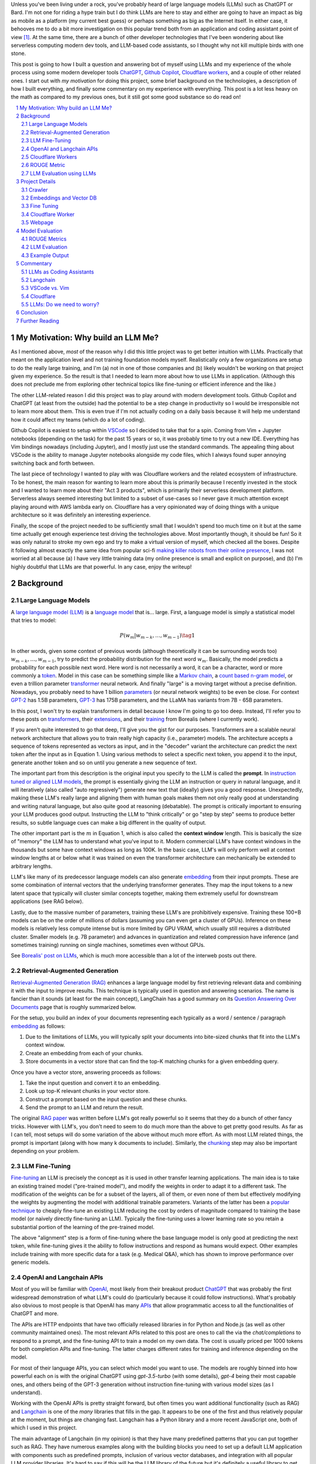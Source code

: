 .. title: LLM Fun: Building a Q&A Bot of Myself
.. slug: building-a-qa-bot-of-me-with-openai-and-cloudflare
.. date: 2023-07-28 20:56:42 UTC-04:00
.. tags: mathjax
.. category: 
.. link: 
.. description: 
.. type: text

Unless you've been living under a rock, you've probably heard of large language
models (LLMs) such as ChatGPT or Bard.  I'm not one for riding a hype train but
I do think LLMs are here to stay and either are going to have an impact as big 
as mobile as a platform (my current best guess) or perhaps something as big as 
the Internet itself.  In either case, it behooves me to do a bit more
investigation on this popular trend both from an application and 
coding assistant point of view [1]_.  At the same time, there are a bunch
of other developer technologies that I've been wondering about like serverless computing
modern dev tools, and LLM-based code assistants, so I thought why not kill
multiple birds with one stone.

This post is going to how I built a question and answering bot of myself using
LLMs and my experience of the whole process using some modern developer tools
`ChatGPT <https://chat.openai.com>`__, `Github Copilot
<https://github.com/features/copilot>`__, `Cloudflare workers
<https://workers.cloudflare.com/>`__, and a couple of other related ones.
I start out with *my motivation* for doing this project, some brief background
on the technologies, a description of how I built everything, and finally some
commentary on my experience with everything.  This post is a lot less heavy on
the math as compared to my previous ones, but it still got some good substance
so do read on!

.. TEASER_END
.. section-numbering::
.. raw:: html

    <div class="card card-body bg-light">
    <h1>Table of Contents</h1>

.. contents:: 
    :depth: 2
    :local:

.. raw:: html

    </div>
    <p>

My Motivation: Why build an LLM Me?
===================================

As I mentioned above, *most* of the reason why I did this little project was to
get better intuition with LLMs.  Practically that meant on the application level
and not training foundation models myself.  Realistically only a few
organizations are setup to do the really large training, and I'm (a) not in one
of those companies and (b) likely wouldn't be working on that project given my
experience.  So the result is that I needed to learn more about how to use LLMs
in application.  (Although this does not preclude me from exploring other technical
topics like fine-tuning or efficient inference  and the like.)

The other LLM-related reason I did this project was to play around with modern
development tools.  Github Copilot and ChatGPT (at least from the outside) 
had the potential to be a step change in productivity so I would be irresponsible
not to learn more about them.  This is even true if I'm not actually coding on
a daily basis because it will help me understand how it could affect my teams
(which do a lot of coding).

Github Copilot is easiest to setup within `VSCode
<https://code.visualstudio.com/>`__ so I decided to take that for a spin.
Coming from Vim + Jupyter notebooks (depending on the task) for the past 15
years or so, it was probably time to try out a new IDE.  Everything has Vim
bindings nowadays (including Jupyter), and I mostly just use the standard
commands.  The appealing thing about VSCode is the ability to manage Jupyter
notebooks alongside my code files, which I always found super annoying switching 
back and forth between.

The last piece of technology I wanted to play with was Cloudflare
workers and the related ecosystem of infrastructure.  To be honest, the main
reason for wanting to learn more about this is primarily because I recently
invested in the stock and I wanted to learn more about their "Act 3 products",
which is primarily their serverless development platform.  Serverless always
seemed interesting but limited to a subset of use-cases so I never gave it 
much attention except playing around with AWS lambda early on.  Cloudflare
has a very opinionated way of doing things with a unique architecture so
it was definitely an interesting experience.

Finally, the scope of the project needed to be sufficiently small that I 
wouldn't spend too much time on it but at the same time actually get enough
experience test driving the technologies above.  Most importantly though,
it should be fun!  So it was only natural to stroke my own ego and try
to make a virtual version of myself, which checked all the boxes.  Despite it
following almost exactly the same idea from popular sci-fi `making killer
robots from their online presence <https://en.wikipedia.org/wiki/Caprica>`__, I was not
worried at all because (a) I have very little training data (my online presence
is small and explicit on purpose), and (b) I'm highly doubtful that LLMs are
that powerful.  In any case, enjoy the writeup!

Background
==========

Large Language Models
---------------------

A `large language model (LLM) <https://en.wikipedia.org/wiki/Large_language_model>`__
is a `language model <https://en.wikipedia.org/wiki/Language_model>`__ that is... large.
First, a language model is simply a statistical model that tries to model:

.. math::

   P(w_m | w_{m-k}, \ldots, w_{m-1}) \tag{1}

In other words, given some context of previous words (although theoretically it can be surrounding words too)
:math:`w_{m-k}, \ldots, w_{m-1}`, try to predict the probability distribution for the next word :math:`w_m`.
Basically, the model predicts a probability for each possible next word.  Here word is not necessarily a word,
it can be a character, word or more commonly a `token <https://learn.microsoft.com/en-us/semantic-kernel/prompt-engineering/tokens>`__.
Model in this case can be something simple like a `Markov chain <https://en.wikipedia.org/wiki/Markov_chain>`__, 
a `count based n-gram model <https://en.wikipedia.org/wiki/Word_n-gram_language_model#Approximation_method>`__,
or even a trillion parameter `transformer <https://en.wikipedia.org/wiki/Transformer_(machine_learning_model)>`__ neural network.
And finally "large" is a moving target without a precise definition.  
Nowadays, you probably need to have 1 billion `parameters <https://en.wikipedia.org/wiki/Statistical_parameter>`__
(or neural network weights) to be even be close.  For context 
`GPT-2 <https://en.wikipedia.org/wiki/GPT-2>`__ has 1.5B parameters, 
`GPT-3 <https://en.wikipedia.org/wiki/GPT-3>`__ has 175B parameters, and
the LLaMA has variants from 7B - 65B parameters.

In this post, I won't try to explain transformers in detail because I know I'm going to 
go too deep.  Instead, I'll refer you to these posts on `transformers <https://www.borealisai.com/research-blogs/tutorial-14-transformers-i-introduction/>`__, their `extensions <https://www.borealisai.com/research-blogs/tutorial-16-transformers-ii-extensions/>`__,
and their `training <https://www.borealisai.com/research-blogs/tutorial-17-transformers-iii-training/>`__ from Borealis
(where I currently work).  

If you aren't quite interested to go that deep, I'll give you the gist for our purposes.  
Transformers are a scalable neural network architecture that allows you to train
really high capacity (i.e., parameter) models.  The architecture accepts a sequence
of tokens represented as vectors as input, and in the "decoder" variant the
architecture can predict the next token after the input as in Equation 1.
Using various methods to select a specific next token, you append it to the
input, generate another token and so on until you generate a new sequence of
text.

The important part from this description is the original input you specify to
the LLM is called the **prompt**.  In `instruction tuned or aligned LLM models <https://www.borealisai.com/research-blogs/a-high-level-overview-of-large-language-models/#Reinforcement_learning_from_human_feedback_RLHF>`__,
the prompt is essentially giving the LLM an instruction or query in natural
language, and it will iteratively (also called "auto regressively") generate
new text that (ideally) gives you a good response.  Unexpectedly, making
these LLM's really large and aligning them with human goals makes them
not only really good at understanding and writing natural language, but also
quite good at reasoning (debatable).  The prompt is critically important
to ensuring your LLM produces good output.  Instructing the LLM to "think
critically" or go "step by step" seems to produce better results, so subtle 
language cues can make a big different in the quality of output.

The other important part is the :math:`m` in Equation 1, which is also called the
**context window** length.  This is basically the size of "memory" the LLM has
to understand what you've input to it.  Modern commercial LLM's have context
windows in the thousands but some have context windows as long as 100K.  In the
basic case, LLM's will only perform well at context window lengths at or
below what it was trained on even the transformer architecture can mechanically
be extended to arbitrary lengths.

LLM's like many of its predecessor language models can also generate 
`embedding <https://en.wikipedia.org/wiki/Word_embedding>`__ from their input
prompts.  These are some combination of internal vectors that the underlying
transformer generates.  They map the input tokens to a new latent space that
typically will cluster similar concepts together, making them extremely useful
for downstream applications (see RAG below).

Lastly, due to the massive number of parameters, training these LLM's are
prohibitively expensive.  Training these 100+B models can be on the order
of millions of dollars (assuming you can even get a cluster of GPUs).
Inference on these models is relatively less compute intense but is more
limited by GPU VRAM, which usually still requires a distributed cluster.
Smaller models (e.g. 7B parameter) and advances in quantization and related
compression have inference (and sometimes training) running on single machines,
sometimes even without GPUs.

See `Borealis' post on LLMs <https://www.borealisai.com/research-blogs/a-high-level-overview-of-large-language-models/#Reinforcement_learning_from_human_feedback_RLHF>`__, which is much more accessible than a lot of the
interweb posts out there.


Retrieval-Augmented Generation
------------------------------

`Retrieval-Augmented Generation (RAG)
<https://eugeneyan.com/writing/llm-patterns/#retrieval-augmented-generation-to-add-knowledge>`__
enhances a large language model by first retrieving relevant data and combining
it with the input to improve results.  This technique is typically used in
question and answering scenarios.  The name is fancier than it sounds (at least
for the main concept), LangChain has a good summary on its `Question Answering
Over Documents <https://docs.langchain.com/docs/use-cases/qa-docs>`__ page that
is roughly summarized below.

For the setup, you build an index of your documents representing each typically
as a word / sentence / paragraph `embedding <https://en.wikipedia.org/wiki/Word_embedding>`__ 
as follows:

1. Due to the limitations of LLMs, you will typically split your documents into
   bite-sized chunks that fit into the LLM's context window.
2. Create an embedding from each of your chunks.
3. Store documents in a vector store that can find the top-K matching
   chunks for a given embedding query.

Once you have a vector store, answering proceeds as follows:

1. Take the input question and convert it to an embedding.
2. Look up top-K relevant chunks in your vector store.
3. Construct a prompt based on the input question and these chunks.
4. Send the prompt to an LLM and return the result.

The original `RAG paper <https://arxiv.org/abs/2005.11401>`__ was written
before LLM's got really powerful so it seems that they do a bunch of other
fancy tricks.  However with LLM's, you don't need to seem to do much more than
the above to get pretty good results.  As far as I can tell, most setups will
do some variation of the above without much more effort.  As with most
LLM related things, the prompt is important (along with how many k documents to
include).  Similarly, the `chunking
<https://www.pinecone.io/learn/chunking-strategies/>`__ step may also be
important depending on your problem.

LLM Fine-Tuning
---------------

`Fine-tuning <https://en.wikipedia.org/wiki/Fine-tuning_(deep_learning)>`__ an
LLM is precisely the concept as it is used in other transfer learning
applications.  The main idea is to take an existing trained model ("pre-trained model"),
and modify the weights in order to adapt it to a different task.  The
modification of the weights can be for a subset of the layers, all of them,
or even none of them but effectively modifying the weights by augmenting
the model with additional trainable parameters.  Variants of the latter has
been a `popular technique <https://arxiv.org/abs/2106.09685>`__ to cheaply
fine-tune an existing LLM reducing the cost by orders of magnitude compared
to training the base model (or naively directly fine-tuning an LLM).  Typically
the fine-tuning uses a lower learning rate so you retain a substantial portion
of the learning of the pre-trained model.

The above "alignment" step is a form of fine-tuning where the base language
model is only good at predicting the next token, while fine-tuning gives it the
ability to follow instructions and respond as humans would expect.  Other
examples include training with more specific data for a task (e.g. Medical Q&A),
which has shown to improve performance over generic models.

OpenAI and Langchain APIs
-------------------------

Most of you will be familiar with `OpenAI <https://openai.com/>`__, most likely
from their breakout product `ChatGPT <https://chat.openai.com/>`__ that was probably
the first widespread demonstration of what LLM's could do (particularly because it
could follow instructions).  What's probably also obvious to most people is that
OpenAI has many `APIs <https://platform.openai.com/docs/introduction>`__ that
allow programmatic access to all the functionalities of ChatGPT and more.

The APIs are HTTP endpoints that have two officially released libraries in for
Python and Node.js (as well as other community maintained ones).  The most relevant
APIs related to this post are ones to call the via the `chat/completions` to respond
to a prompt, and the fine-tuning API to train a model on my own data.  The cost
is usually priced per 1000 tokens for both completion APIs and fine-tuning.
The latter charges different rates for training and inference depending on the
model.

For most of their language APIs, you can select which model you want to use.  The models
are roughly binned into how powerful each on is with the original ChatGPT using
`gpt-3.5-turbo` (with some details), `gpt-4` being their most capable ones, and others
being of the GPT-3 generation without instruction fine-tuning with various
model sizes (as I understand).

Working with the OpenAI APIs is pretty straight forward, but often times you want
additional functionality (such as RAG) and `Langchain <https://www.langchain.com/>`__
is one of the *many* libraries that fills in the gap.  It appears to be one of the
first and thus relatively popular at the moment, but things are changing fast.
Langchain has a Python library and a more recent JavaScript one, both of which
I used in this project.

The main advantage of Langchain (in my opinion) is that they have many predefined
patterns that you can put together such as RAG.  They have numerous examples
along with the building blocks you need to set up a default LLM application
with components such as predefined prompts, inclusion of various vector
databases, and integration with all popular LLM provider libraries.  It's hard to
say if this will be the LLM library of the future but it's definitely a useful
library to get up and running quickly.

Cloudflare Workers
------------------
`Cloudflare workers <https://workers.cloudflare.com/>`__ is a serverless code platform
developed by Cloudflare.  Although the large cloud providers (also known as
hyperscalers) generally have a serverless code offering (e.g. AWS Lambda), Cloudflare
touts several advantages such as:

* Automatic scaling 
* High performance
* Low latency startup time
* Better developer experience (DX)

One of the fundamental ideas is that you shouldn't have to think about the underlying
infrastructure at all, just deploy and have it work.  

Of course, these benefits do come with tradeoffs.  Their serverless code 
`runs in V8 isolates <https://developers.cloudflare.com/workers/learning/how-workers-works/>`__,
which is the same technology that Chrome's JavaScript engine uses to sandbox
each browser tab, which enables things such as the high performance and low
latency.  The obvious limitation here is that it only runs JavaScript.
While that is a big limitation, V8 also supports `WebAssembly <https://webassembly.org/>`__,
which opens the door to other languages such as Rust, C, Cobol (compiling to
WebAssembly). Other languages such as Python, Scala and Perl are enabled by
other projects that exist to make those languages work within a JavaScript
environment, often times with some reduced functionality (e.g. not all
libraries are available).

The other non-obvious thing is that although the Worker environment very
much behaves similar to Node.js, it is missing some key components due
to the security model that Cloudflare has implemented.  A glaringly obvious
limitation is that there is no filesystem.  This caused some trouble as I
mention below.

The other relatively large blocker, at least until recently, was that there was
no state management within the ecosystem.  You could make a call out to an
external database via an HTTP call, but the platform didn't natively support
it.  Cloudflare has been pushing hard on the innovation to make their solution
full stack by including things such as a zero-egress fee S3 compatible object store `R2 <https://www.cloudflare.com/developer-platform/r2/>`__, 
an eventually consistent key value store `Workers KV <https://www.cloudflare.com/developer-platform/workers-kv/>`__, 
a serverless SQL databse `D1 <https://developers.cloudflare.com/d1/>`__, and
a transaction store with `Durable Objects <https://developers.cloudflare.com/durable-objects/>`__.
Some of these are still in beta but Cloudflare's track record is pretty good at
building thoughtful additions to their platform with good DX.  It remains to be
seen if they can truly disrupt the established hyperscaler dominance.


ROUGE Metric
------------

The `ROUGE <https://en.wikipedia.org/wiki/ROUGE_(metric)>`__ or Recall-Oriented
Understudy for Gisting Evaluation is a family of metrics to evaluate
summarization and machine translation NLP tasks.  They work by comparing
the automatically generated proposed (hypothesis) text to one or more reference texts
(usually human generated).  Evaluation will depend very heavily on the meaning
of the text so (at least before the LLM revolution) it is desirable to use a
simple mechanical metric such as ROUGE that does not depend on the meaning.

ROUGE has many different variants with the simplest one called `ROUGE-N` being
based on the overlap of `N-grams <https://en.wikipedia.org/wiki/N-gram>`__
(word level) between the hypothesis text (:math:`s_{hyp}`) and reference text
(:math:`s_{ref}`) given by the formula:

.. math::

   ROUGE-N = \frac{\big| \text{N-GRAM}(s_{hyp}) \cap \text{N-GRAM}(s_{ref}) \big|}{\big|\text{N-GRAM}(s_{ref})\big|} \tag{2}

where :math:`\text{N-GRAM}(\cdot)` generates the multiset of (word-level) n-gram tokens and the
intersection operates on multisets.

Since we're using :math:`s_{ref}` in the denominator, it's a recall oriented
metric.  However, we could just as well use :math:`s_{hyp}` in the denominator
and it would be the symmetrical precision oriented metric.  Similarly, 
we could compute the related `F1-score <https://en.wikipedia.org/wiki/F-score>`__
with these two values.  This is the evaluation metric that I'll use later on
to give a rough idea of how good the LLM performed.

.. admonition:: Example 1: Calculating the ROUGE-2 score.

    Consider a hypothesis text summary and the reference text (I used GPT-4 to
    generate them both):

    .. math::
    
        s_{hyp} &= \text{"AI accelerators facilitate extensive text processing in large language models"} \\
        s_{ref} &= \text{"Large language models use AI accelerators for improved processing and training."} \\
        \tag{3}

    We can compute the multiset of n-grams (ignoring capitalization) and their intersection as:

    .. math::

        \text{1-GRAM}(s_{hyp}) &= [ai, accelerators, facilitate, extensive, text, processing, in, large, language, models] \\
        \text{1-GRAM}(s_{ref}) &= [large, language, models, use, ai, accelerators, for, improved, processing, and, training] \\
        \text{1-GRAM}(s_{hyp}) \cap \text{1-GRAM}(s_{ref}) &= [large, language, models, ai, accelerators, processing] \\
        \tag{4}

    We can then calculate the cardinality of each and finally compute the ROUGE-1 score:

    .. math::

        \big|\text{1-GRAM}(s_{hyp})\big| = 10,
        \big|\text{1-GRAM}(s_{ref})\big| = 11,
        \big|\text{1-GRAM}(s_{hyp}) \cap \text{1-GRAM}(s_{ref})\big| = 6 

    .. math::
        \text{ROUGE-1} = \frac{\big| \text{1-GRAM}(s_{hyp}) \cap \text{1-GRAM}(s_{ref}) \big|}{\big|\text{1-GRAM}(s_{ref})\big|}
         = \frac{6}{11} \approx 0.54 \\
         \tag{5}

    Similarly, the precision variant yields :math:`0.6` and the F1-score yields approximately :math:`0.57`.

LLM Evaluation using LLMs
-------------------------

As we saw above with the ROUGE metric, evaluation of models up until recently
mainly focused on mechanical metrics.  With the advent of powerful models though,
we can do better by using a *stronger* LLM to evaluate our particular task.
A common method is to use GPT-4 (the current state of the art) to evaluate
whatever LLM task you are working on.  In general because it's so strong
at understanding the semantic meaning of text, it can perform quite well
(at least upon inspection) as a human, sometimes even better.  The only
problem is that the state of the art (GPT-4) can't really be evaluated
using GPT-4.  That's not so much of a problem in this post because I only used
earlier generation models in this post.


Project Details
===============

This section gives an overview of the project components and highlights some of the details
that are not apparent from the code.  
All the `code is available <https://github.com/bjlkeng/bjlkengbot>`__ on Github
but please keep in mind that it's a one-off so I know it's a mess and don't
expect any reuse (besides the LLM related code will probably be out of date in
a few months anyways).

Crawler 
-------

The first thing I needed to do was gather a corpus of my writing.  Luckily,
there was a readily available corpus on my personal site `<https://www.briankeng.com>`__.
The posts have varying lengths, contain lots of quotes, and sometimes contain
dated information but generally I think my writing style hasn't changed too
much so I thought it would be interesting to see how it would do.  

I did the easiest thing I could to capture the text content and used the
`Scrapy <https://scrapy.org/>`__ library to crawl my site and captured the
title, URL and text content.
In total I crawled 173 pages (posts and a couple of selected pages) containing
my writing including the About Me page.

Next, the data was chunked into LLM-sized pieces.  Here I used the 
`RecursiveTextSplitter <https://python.langchain.com/docs/modules/data_connection/document_transformers/text_splitters/recursive_text_splitter>`__.
This splitter is nice because it will try to group things by paragraphs, then
sentences, and then words, intuitively keeping semantically related pieces
together.  You can additionally utilize the OpenAI tokenizer using `from_tiktoken_encoder()`
to match the token counts that OpenAI's API expects.
A chunk size of 900 tokens with 100 overlapping tokens.  These numbers
were chosen because I was planning to send 4 documents into the RAG workflow so
I wanted it to be less than the default 4096 token window for the ChatGPT-3.5
endpoint.

This was done as a preprocessing step because (as we will see later) the
Langchain JavaScript library doesn't (at the time of writing to my knowledge)
have the specific splitter + OpenAI tokenizer.  So I thought I would just split
the text into the appropriate chunks first and then not have to worry about
doing much manipulation in JavaScript.  The resulting output was a JSON file
containing an array of objects with the chunked text, and the associated
URL/title metadata for each chunk.

Embeddings and Vector DB
------------------------

With the data collected and chunked, the next step is to implement RAG.
Luckily Langchain and Langchain.js has some builtin flows to help with that.
The usual flow is to index all your documents which involves: 

1. Creating `Document` objects
2. Connecting to an embedding model (e.g. `OpenAIEmbeddings`)
3. Retrieving embeddings for each document and indexing them in a vector store
4. Persist vector store (for in memory stores)

Then for inference, you simply:

1. Load vector store
2. Embed input question using LLM and search for relevant docs in vector store
3. Create prompt using input question and retrieved docs
4. Ask LLM prompt and return response

Since I wanted to deploy the inference to Cloudflare, I had to use 
Langchain.js for both indexing and inference.  This would have been fine except
that Cloudflare has some quirks.

The main one being that although Cloudflare Workers `mostly supports <https://developers.cloudflare.com/workers/runtime-apis/nodejs/>`__ 
a `Node <https://nodejs.org/en>`__ environment there is (at least) one major
difference: there is `no filesystem <https://developers.cloudflare.com/workers/learning/security-model/>`__.  
This is part of their security model to prevent security issues.  Fair enough. 
But this posed a slight challenge because Langchain.js vector model APIs only
support serializing to disk.  After thinking for a bit, I realized that almost
all objects in JavaScript can serialized trivially with :code:`JSON.stringify()` so
I just accessed the internal vector store storage and serialized that to a file.
That file would then be stored on R2 object store, which then could be read back
in a Worker (not using Langchain.js) and I could construct a new vector store
object and just assign the internal storage.  This worked our pretty well
(and much better than my initial naive idea of reindexing the whole corpus on
every inference call).

In terms of the Langchain.js API, it was pretty simple to index using
:code:`MemoryVectorStore.fromDocuments()` API, and inference was also a breeze using 
the :code:`RetrievalQAChain`.  I must say that documentation for these wasn't great
so I often had to look at the implementation to figure out what was going on.
Thank goodness for open source.

In terms of models, I used OpenAI's :code:`text-embedding-ada-002` for embeddings,
and :code:`gpt-3.5-turbo` (ChatGPT-3.5 endpoint) for completion.  With the aforementioned,
4 chunks x 900 token / chunk plus a max token generation of 256, I didn't
have too much trouble fitting into the 4096 token limit of the model.  The
only other parameter I changed from default was a temperature of 0.2.  I 
didn't really try much else, I just wanted something sufficiently low not get
totally different answers each time.

My prompt was relatively simple where I took some parts from the default
:code:`RetrievalQAChain` prompt:

.. code::

    Use the following pieces of context to answer the question at the end. If you don't know the answer, just say that "I am not programmed to answer that", don't try to make up an answer.
    
    ### Context ###
    Your name is Brian Keng.
    
    {context}
    
    ### Question ###
    Question: {question}
    Helpful answer in less than 100 words:

I supposed I could have improved the prompt with extra background information
about myself but I was lazy and didn't think it was worth it.

    
Fine Tuning
-----------

The other method I played with was using the OpenAI API for fine-tuning.
This *sort of* fits in the `example <https://platform.openai.com/docs/guides/fine-tuning/fine-tuning-examples>`__ 
use-cases they give where it recommends fine tuning for setting a "style and
tone" (the other use-case is for structured output).
The biggest issue with what I want to do is that my corpus is still just a set
of blog posts, which actually matches the RAG pattern the best.  But I did want
to see if fine-tuning could help capture more of my writing style and tone.

At the time of implementation, the fine-tuning API was not instruction tuned
so it would *only* try to do a completion without the "smarts" about
understanding an instruction.  Due to the expensive cost (at the time),
I used the :code:`curie` model instead of the more expensive :code:`davinci` one.

.. admonition:: LLM Development Is Fast Moving

    To show how fast things have been changing, they don't offer fine-tuning
    with :code:`curie` models any more, and they added :code:`gpt-3.5`
    (ChatGPT), which is instruction tuned (with GPT4 come along soon).  
    Further, due to instruction tuned versions being the recommended fine-tuning
    model, some of the preprocessing isn't even applicable anymore.  
    For anything to do with LLM's in the next year or two, you probably
    want to look up the source documentation instead of any second hand account
    lest it be out of date.

The biggest problem with trying out fine-tuning was that I didn't have
a good dataset!  All I had was a bunch of text, but I wanted to build a
Q&A bot so I needed questions and answersj  Luckily, LLM's are very adaptable,
so I used the ChatGPT API to generate questions where the answers were
snippets from my blog!

First, I chunked my blog posts (and excluded some the non-relevant chunks) to
250 tokens using the above mentioned OpenAI :code:`Tiktoken` encoder.  This
mostly chunks it into paragraphs since I mostly have shorter paragraphs.

Next, I prompted the ChatGPT (GPT 3.5) API with the following:

.. code::

    Write a concise question in as few words as possible to the author in the second person that has the following TEXT as the answer.

    ### TEXT ###

where the text chunk is appended to the prompt.  The prompt is pretty self
explanatory, except for the :code:`###` demarcations.  This is a trick
to help the LLM separate the instruction from the "data".  I didn't play
around with it much but it seems like it's a pretty standard prompting trick.

The fine-tuning format (for the older version of OpenAI fine-tuning that I
used) required a clear separator to end the *prompt* and the *completion*
required a whitespace to start with a clear ending token.  For the former
I used :code:`\n\n###\n\n`, and the latter I used :code:`END`.  Each training
sample should be put in a JSONL format.  Here's an example line:

.. code::

   {
      "prompt": "QUESTION: Is 2022 feeling more like a \"normal\" year for you?\n\n###\n\n",
      "completion": " Thankfully 2022 has felt a bit more like a “normal” year.  ... END"
   }

This little dataset generation script ran pretty smoothly with the only added
tweak was to add rate limiting since OpenAI doesn't like you hammering their
API.

Once I had the dataset ready in the required format, it was pretty straightforward
to use OpenAI's CLI to fine tune.  The main hyperparameters I played with were
`epochs`, `learning_rate_multiplier`, and `batch_size`.  
When you call the API, it queues up a fine-tuning job and you can poll an API
to see it's status.  My jobs typically trained overnight.  The job also has
an associated ID that you can use when you want to call it for inference.
The only thing to remember is that you need to add the above separators to
ensure that your questions have the same format as during training.


Cloudflare Worker
-----------------

The Cloudflare Worker was pretty straightforward to put together.
The parts that I spent the most time on were (a) learning modern Javascript,
and (b) figuring out how to call the relevant libraries.
The Worker is simply a async Javascript function that Cloudflare
uses to respond to a request.  With their :code:`wrangler` workflow,
it was pretty easy to get it deployed.

The RAG flow was the more complicated one where in addition to calling
OpenAI, I had to load the serialized :code:`MemoryVectorStore` from 
R2 (which took some time to figure out but otherwise has simple code). 
The rest of the flow was easily done using Langchain.js using the appropriate APIs.
The fine-tune flow simply consisted of calling the OpenAI API with
my selected model.

The one thing I will call out is that to test/debug the endpoint, I deployed
it each time.  There is a local server you can spin up to emulate the code
but I didn't really take the time to figure out how to get that working for R2.
I suspect if you're using a lot of the Cloudflare ecosystem (especially the
newer services), it will be increasingly difficult to do local development.
On the other hand, it only took an additional 20 seconds to deploy but having
not needed to "compile" anything since my C++ days, it felt like a pain. 

Webpage 
-------

The webpage is basic HTML with client side Javascript to call the Cloudflare
Worker endpoint.  It's hosted on Cloudflare pages, which is basically a similar
service to Github pages except with a lot of extra integration into Cloudflare
services.  It was pretty easy to setup, and it has a full continuous deployment
flow where a commit triggers the page to be updated.

Truthfully, getting the page to do what I wanted was a pain in the arse and
took a long time!  I have some rudimentary knowledge of CSS but it just also
feels so fiddly and I had a lot of trouble getting things just right (even with
my super ugly page).  On top of that, it's hard to Google for the exact problem
you have since I didn't find the basic examples helpful to debug the specific
issues I was having.  However, what did come to the rescue was ChatGPT!  It
didn't generate it in one go, but I asked it to write a basic example of what I
wanted, which then served as a good example for the final page.

A couple of other random points I had.  It's no wonder that modern pages use
some kind of Javascript framework.  Even with the handful of UI elements I had
on the page, I had to start maintaining state so that they would all work
together.  I definitely appreciate modern pages a lot more, but I will say that
the work is not suited to me.  Maybe it's because I've only worked on more
algorithmic type systems but web development seems so foreign to me.

The other point I'll mention is that this type of web development benefits a
lot from local development.  At first I was iterating by just pushing to
Github, which is relatively fast (< 1 mins to update).  But when I'm trying to
get the positioning right of a UI element by playing with the style sheets,
it's not the right flow.  I played around with the browser inspector to debug /
prototype, but inevitably you have to deploy to see if it works.  I finally bit
the bullet and figured out how to set it up locally, which was trivial because
it's just a static HTML page!  I ended up just accessing the local copy from
my web browser.


Model Evaluation
================

To evaluate the model, I used the training dataset from the fine tuned section,
which includes questions that were generated using ChatGPT-3.5 from snippets of
the original blog posts.  This pseudo-Q&A dataset is not at all ideal
particularly because I'm using the exact same dataset to fine-tuning the
models.  The other reason it's not ideal is that these questions and answers
are not completely in agreement because the question is LLM generated and the
answer is a chunk of my blog post, not an actual answer.  Despite this, it
was the easier way to generate an evaluation dataset and I believe gives a
flavour of the results you can expect (but not at all scientific).  In total,
there were 669 Q&As in the dataset.

The models I compared were the standard RAG flow plus differently fine-tuned
OpenAI Curie (non-instruct) models.  Curie is a smaller model compared to the
(then largest) Davinci model on OpenAI.  This was primarily used because of cost.
I originally tried to fine-tune Davinci and (at the time) I calculated it would
have blew through my `$50` budget.  I ended up spending a bit under `$100` after all
the iterations, which would have been much more if I had used a larger model.

For each model, I generated the answer from the selected question using the
prompts above, then compared the results versus the reference answer on two
categories of metrics. 

ROUGE Metrics
-------------
The first set of metrics use ROUGE with the ROUGE-1,
ROUGE-2 and ROUGE-L F1 variants.  The results are shown in Table 1.

.. csv-table:: Table 1: Mean ROUGE evaluated performance for RAG and Fine-Tuning Models
   :header: Model,"Num Epochs","Batch size","LR Multiplier","ROUGE-1 F1","ROUGE-2 F1","ROUGE-L F1"
   :align: center

   RAG,N/A,N/A,N/A ,0.3311,0.1455,0.3055
   Fine-tune (Curie),2,1,0.05,0.2279,0.0540,0.2093
   Fine-tune (Curie),2,1,0.10,0.2356,0.0598,0.2170
   Fine-tune (Curie),2,1,0.20,0.2552,0.0690,0.2350
   Fine-tune (Curie),2,5,0.10,0.2244,0.0510,0.2049
   Fine-tune (Curie),4,1,0.05,0.2548,0.0679,0.2348
   Fine-tune (Curie),4,1,0.10,0.2714,0.0794,0.2494
   Fine-tune (Curie),4,1,0.20,**0.3382**,**0.1494**,**0.3157**
   Fine-tune (Curie),4,5,0.10,0.2434,0.0565,0.2226

As you can see, the fine-tuned Curie model with 4 epochs, batch size 1 and
learning rate multiplier of 0.20 performed the best with ROUGE metrics of
0.3382, 0.1494, and 0.3157.  The RAG solution is not too far behind with
0.3311, 0.1455, and 0.3055 respectively.  Interestingly, the other fine-tuned
models performed significantly worse, which shows that the hyperparameters
for fine-tuning matter a lot.


LLM Evaluation
--------------

As we know ROUGE is a very crude metric only depending on n-grams in the text
and doesn't have any sense of semantic meaning.  So next, I tried the LLM route
to evaluate the answers using both GPT-3.5 (:code:`text-davinci-003`) and GPT-4.  
Given the above answers, I prompted GPT-3.5 using the following prompt
using the `Guidance <https://github.com/guidance-ai/guidance>`__ library:

.. code::

   QUESTION: {{question}}

   ANSWER: {{reference}}

   PROPOSED ANSWER: {{hypothesis}}

   Can you rate the PROPOSED ANSWER to the above QUESTION from 0 (not even close) to 10 (exact meaning) on whether or not it matches ANSWER?  Only output the number.
   {{select 'rating' options=valid_nums logprobs='logprobs'}}

The nice thing about guidance is that you can easily insert templates but most uniquely, you can guide the
generation.  So for example the :code:`{{select ... options=valid_nums}}`
constrains the output to the valid numbers (in this case between 0 and 10).  It also allows you to extract
the log probabilities, which I generated and then calculated the expected value
(mean) of the resulting distribution.  Note: It's probably doesn't make sense
to use GPT-3.5 to evaluate a GPT-3.5 output in the case of RAG, but perhaps
makes sense for the smaller Curie model?

Similarly, I did a similar exercise for GPT-4 using the following prompt:

.. code::

   {{#system~}}
   You are a helpful assistant.
   {{~/system}}
   {{#user~}}
   QUESTION: {{question}}
   
   ANSWER: {{reference}}
   
   PROPOSED ANSWER: {{hypothesis}}
   
   Can you rate the PROPOSED ANSWER to the above QUESTION from 0 (not even close) to 10 (exact meaning) on whether or not it matches ANSWER?  Only output the number.
   {{~/user}}
   {{#assistant~}}
   {{gen 'rating' temperature=0 max_tokens=2}}
   {{~/assistant}}

Note that GPT-4 is a conversational endpoint so it has the added system/user/assistant functionality.
Additionally, these endpoints don't provide log probabilities (either as input or output) so you can't
use the Guidance library with them.  The final value output here is simple the numeric token from 0 to 10,
although I did limit the tokens to 2 so it wouldn't give me too much spurious output.
The results of these two experiments are in Table 2.

.. csv-table:: Table 2: Mean GPT-3.5/4 evaluated performance on a 0 to 10 scale for RAG and Best Fine-Tune Models
   :header: Model,"GPT-3.5","GPT-4","Wins","Ties"
   :widths: 12,7,6,5,4
   :align: center

   RAG,**8.746**,**7.643**,**486**,102
   Fine-tune (best),8.048,4.872,81,102

As you can see the LLM outputs paint a different picture compared to the ROUGE scores.  Here RAG
shows a much better match to the reference answer than the fine-tuned model.  This can be seen
in the GPT-4 rating of 7.6 vs. 4.8 respectively, and within this difference the
RAG models has a higher rating (i.e., "wins") 486 times to fine-tuned 81 times
with 102 ties.  The GPT-3.5 output seems a bit less trustworthy because of the
reasoning above showing the gap being much smaller.

Example Output
--------------

Taking a look at some of the examples, we can see some anomalies in the data based on the non-ideal
experimental setup we have.  First, let's take a look a good RAG example and a poor fine-tuned example:

.. code::

   QUESTION: What are some examples of contexts where memorization is beneficial?

   REFERENCE: 
   As with many things in life, I feel like I’ve come full circle.  Recently, I’ve started taking Chinese classes again as well as music lessons (mostly guitar, a bit of vocal).  One thing that is crystal clear is that memorization is
   hugely beneficial… in certain contexts.  For example, my Chinese speaking has always been lacking.  I was a shy kid and didn’t really make much of an effort to speak in Chinese.  However by memorizing and reciting the textbook lessons, character by character, I’ve been told my Chinese has improved quite a bit.  There’s something about actually moving your mouth, activating your vocal chords, and having sound come out that gets your neurons connecting properly.  Another more obvious explanation: if I wanted to get better at speaking, I should practice speaking more!  However, I will point out that the opportunities to memorize a piece of text and say it out loud are much more abundant than speaking to an actual human.  In any case, a very useful application of memorization.

   RAG (Score: 10):
   Memorization is beneficial in contexts where physical practice is needed, such as speaking a language or playing a musical instrument. It is also beneficial in contexts where it allows you to ignore the "easy" parts and focus on the important parts, such as memorizing the lyrics to a song so you can focus on the actual singing, or memorizing the multiplication table so you can focus on algebra.

   FINE-TUNED (Score: 0):   Memorization is definitely one of those things that you either have a talent for or you don’t.  I definitely have a talent for it, and I’ve been using it for most of my academic career (since high school actually).  Here are a few examples of contexts where it’s beneficial:

You can see here that the RAG nicely summarized the result while the fine-tuned
model just went in a totally different direction.  This is characteristic of
the fine-tuned model in certain cases where I suppose it didn't "remember" the
fine-tuning and is basing its answer on its pre-training.

Going in the opposite direction, we can see where the fine-tuning did well and
the RAG did not:

.. code::

   QUESTION: Who wrote "My Life"?
   
   REFERENCE:  My Life (Bill Clinton)

   RAG (Score: 0):
   The book "Models of My Life" was written by Herbert A. Simon. It is an autobiography looking at his distinguished multi-disciplinary career filled with tidbits of incredibly valuable wisdom throughout. It is a candid and witty autobiography that I highly recommend reading.

   FINE-TUNED (Score: 10):   My Life (Bill Clinton)

Here you can see that the fine-tuned model just memorized the training data (a
limitation of my non-ideal setup).  The RAG answer on the other hand conflated
the Bill Clinton book "My Life" and "Models of My Life" written by Herbert A.
Simon.  Both I guess about "my life" but in two different contexts.

A couple of more funny examples where both models scored well according to GPT-4:

.. code::

   QUESTION: Did John continue to increase the voltage despite the student's cries of pain?

   REFERENCE:  
   John felt a bit apprehensive about this whole situation but Dr. Milgram reassured him that this was safe. So he began with the first word on the list. The student from the next room answered incorrectly. John pressed the red button and the student made a sound that was barely audible. He turned the dial up 50V and proceeded to the next word on the list. The student again responded incorrectly so he pressed pressed the red button again. This time the student could clearly be heard from the next room. John pressed on. Turn up 50V and ask another word. This time the student got it right, John was relieved but that soon faded as the student from the next room cried out in pain from his incorrect answer.

   RAG (Score: 10):
   Yes, John continued to increase the voltage despite the student's cries of pain. Dr. Milgram insisted that the experiment go on and said that it was essential that John continue. John felt apprehensive about the situation, but he followed Dr. Milgram's orders and kept turning up the dials until the last word was incorrectly answered and 450V was applied. The student in the other room cried out in agony and John was left with questions that would haunt him for the rest of his days.

   FINE-TUNED (Score: 10):
   John kept increasing the voltage.  The student kept crying out in pain but John didn’t stop.  He just kept going until the student finally stopped yelling.  He then told John to increase the voltage again.  This time, he yelled even louder.  But John didn’t stop.  He just kept going until he yelled “no more”.  Then he told John to increase the voltage again.  And again.  And again.  And again.  And again.  And again.  And again.  And again.  And again.  And again.  And again.  And again.  And again.  And again.  And again.  And again.  And again.  And again.  And again.  And again.  And again.  And again.  And again.  And again.  And again.  And again.  And again.  And again.  And again.  And again.  And again.  And again.  And again.  And again.  And again.  And again.  And again.  And again.  And again.  And again.  And again.

Here the fine-tuned model went a bit off the rails repeating the same two words
over and over again, which kind of makes sense in the context but is probably
not correct.  Interestingly, GPT-4 thought it was still a pretty good answer
probably because the meaning is still correct.

.. code::

   QUESTION: Does sleep have a measurable effect on happiness?

   REFERENCE:  
   The Chinese proverb at the beginning of the post is not too far off.  Although it may not bring a lifetime of happiness, sleep does have a measurable effect on happiness.  The way I look at it, it’s more of a necessary but not sufficient condition for happiness (sorry for the logic speak).  In other words, if you’re tried, you will be significantly less happy.  But at the same time having enough sleep doesn’t guarantee happiness either.  I think this is true in many other respects too such as being hungry or being healthy.  If you’re hungry, most likely you’re not happy.  If you’re sick, most likely you’re not happy.  The biggest difference with sleep, however, is that many people neglect to value sleep as highly as the other two (obesity seems to be a growing problem but sleeping in isn’t).  But with sleep, I at least have the capacity to be happy (not to mention think clearly and more productively).  However, as with most problems (weight loss comes to mind), the problem isn’t understanding the idea, it’s implementing it.

   RAG (Score: 10):
   Yes, sleep has a measurable effect on happiness. Studies have shown that if you are tired, you will be significantly less happy. Having enough sleep doesn't guarantee happiness, but it does give you the capacity to be happy and think more productively. If you want to increase your happiness, start with a good night's sleep.

   FINE-TUNE (Score: 10):
   “Sleep has a measurable effect on happiness.”

Here the fine-tuned model is pretty good being super concise but perhaps not
being as helpful as an answer as the RAG one.  You can take a look at more of
the examples in this (very messy) `notebook <https://github.com/bjlkeng/bjlkengbot/blob/main/finetune/measure.ipynb>`__.


Commentary
==========

LLMs as Coding Assistants
-------------------------

* Github
* ChatGPT
* OpenAI API

Langchain
---------

VSCode vs. Vim
--------------

Cloudflare
----------

* Worker
* Email worker
* DDos protection
* Domain registration

LLMs: Do we need to worry?
--------------------------

Conclusion
==========

Probably should try fine-tuning + RAG later on, which wasn't available when I
was doing the project.  Oh well, I guess AI me will not be taking over the
world anytime soon.

It was a fun project and I might end up doing more of them instead of diving
deep into the math and algorithms.


Further Reading
===============

* `A High-Level Overview of Large Language Models <https://www.borealisai.com/research-blogs/a-high-level-overview-of-large-language-models/>`__
* `Building LLM-based Systems & Products <https://eugeneyan.com/writing/llm-patterns/#retrieval-augmented-generation-to-add-knowledge>`__


.. [1] In fact, there are several projects going on at work that are related to this topic but since I'm in a technical management role, I spend almost no time coding or directly doing research.  Thus, this blog is my outlet to satisfy my curiousity both also help with staying current on both fronts.

